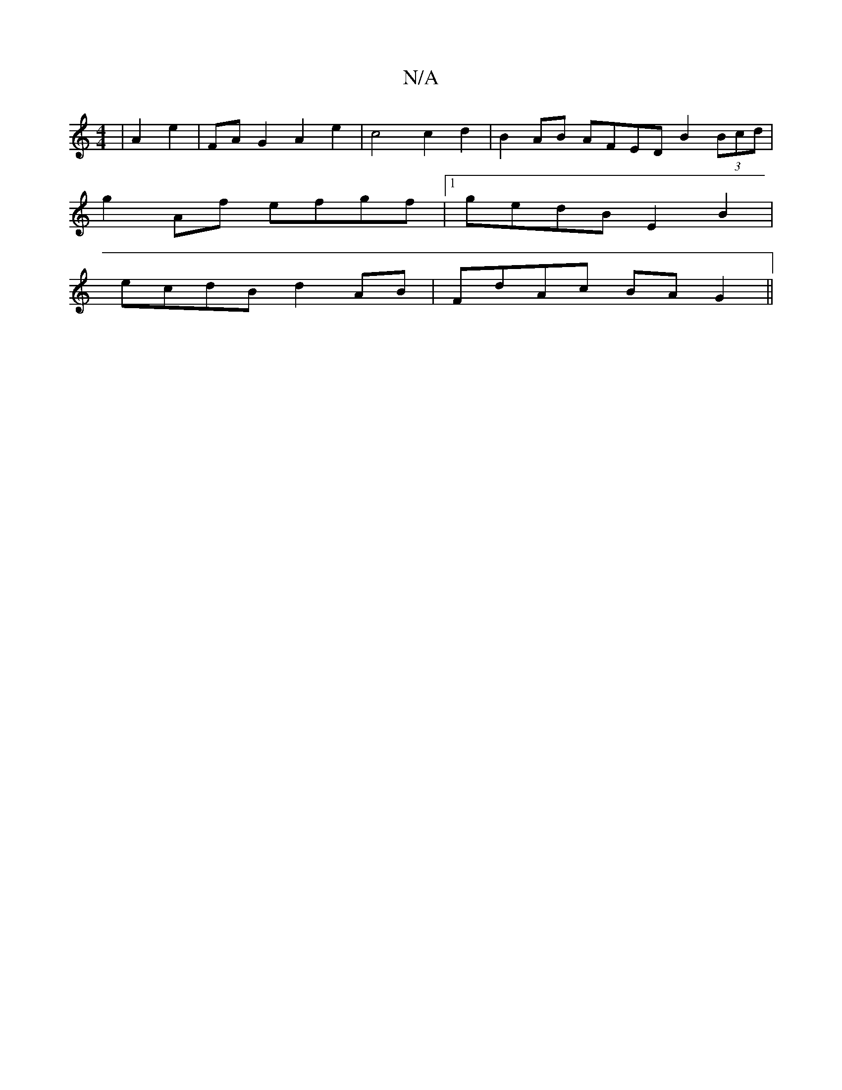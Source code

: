 X:1
T:N/A
M:4/4
R:N/A
K:Cmajor
| A2 e2 |FA G2 A2 e2 | c4 c2 d2 | B2AB AFED B2 (3 Bcd|
g2 Af efgf|1 gedB E2B2|
ecdB d2AB|FdAc BAG2 ||

B/c/2 B/>A/F/ G/G/c/e/ | Ae eA | d2 A2 | G2 G2 AF | AB c2 A>B c<A :|2 A3 A FA F2 :|2 A2dB g2ed | 